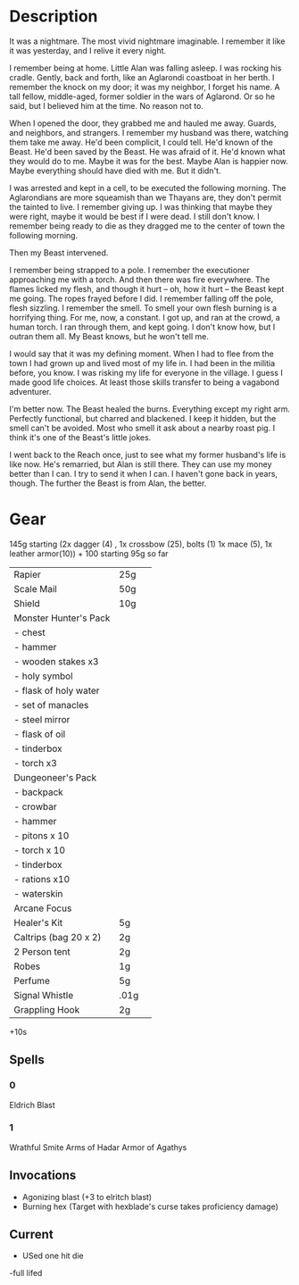 * Description
It was a nightmare. The most vivid nightmare imaginable. I remember it like it was yesterday, and I relive it every night.

I remember being at home. Little Alan was falling asleep. I was rocking his cradle. Gently, back and forth, like an Aglarondi coastboat in her berth. I remember the knock on my door; it was my neighbor, I forget his name. A tall fellow, middle-aged, former soldier in the wars of Aglarond. Or so he said, but I believed him at the time. No reason not to.

When I opened the door, they grabbed me and hauled me away. Guards, and neighbors, and strangers. I remember my husband was there, watching them take me away. He'd been complicit, I could tell. He'd known of the Beast. He'd been saved by the Beast. He was afraid of it. He'd known what they would do to me. Maybe it was for the best. Maybe Alan is happier now. Maybe everything should have died with me. But it didn't.

I was arrested and kept in a cell, to be executed the following morning. The Aglarondians are more squeamish than we Thayans are, they don't permit the tainted to live. I remember giving up. I was thinking that maybe they were right, maybe it would be best if I were dead. I still don't know. I remember being ready to die as they dragged me to the center of town the following morning.

Then my Beast intervened.

I remember being strapped to a pole. I remember the executioner approaching me with a torch. And then there was fire everywhere. The flames licked my flesh, and though it hurt -- oh, how it hurt -- the Beast kept me going. The ropes frayed before I did. I remember falling off the pole, flesh sizzling. I remember the smell. To smell your own flesh burning is a horrifying thing. For me, now, a constant. I got up, and ran at the crowd, a human torch. I ran through them, and kept going. I don't know how, but I outran them all. My Beast knows, but he won't tell me. 

I would say that it was my defining moment. When I had to flee from the town I had grown up and lived most of my life in. I had been in the militia before, you know. I was risking my life for everyone in the village. I guess I made good life choices. At least those skills transfer to being a vagabond adventurer.

I'm better now. The Beast healed the burns. Everything except my right arm. Perfectly functional, but charred and blackened. I keep it hidden, but the smell can't be avoided. Most who smell it ask about a nearby roast pig. I think it's one of the Beast's little jokes.

I went back to the Reach once, just to see what my former husband's life is like now. He's remarried, but Alan is still there. They can use my money better than I can. I try to send it when I can. I haven't gone back in years, though. The further the Beast is from Alan, the better.



* Gear
145g starting (2x dagger (4) , 1x crossbow (25), bolts (1) 1x mace (5), 1x leather armor(10)) + 100 starting
95g so far
| Rapier                 | 25g  |   |
| Scale Mail             | 50g  |   |
| Shield                 | 10g  |   |
| Monster Hunter's Pack  |      |   |
| - chest                |      |   |
| - hammer               |      |   |
| - wooden stakes x3     |      |   |
| - holy symbol          |      |   |
| - flask of holy water  |      |   |
| - set of manacles      |      |   |
| - steel mirror         |      |   |
| - flask of oil         |      |   |
| - tinderbox            |      |   |
| - torch x3             |      |   |
| Dungeoneer's Pack      |      |   |
| - backpack             |      |   |
| - crowbar              |      |   |
| - hammer               |      |   |
| - pitons x 10          |      |   |
| - torch x 10           |      |   |
| - tinderbox            |      |   |
| - rations x10          |      |   |
| - waterskin            |      |   |
| Arcane Focus           |      |   |
| Healer's Kit           | 5g   |   |
| Caltrips (bag  20 x 2) | 2g   |   |
| 2 Person tent          | 2g   |   |
| Robes                  | 1g   |   |
| Perfume                | 5g   |   |
| Signal Whistle         | .01g |   |
| Grappling Hook         | 2g   |   |

+10s
** Spells
*** 0 
Eldrich Blast

*** 1
Wrathful Smite
Arms of Hadar
Armor of Agathys

** Invocations
- Agonizing blast (+3 to elritch blast)
- Burning hex (Target with hexblade's curse takes proficiency damage)


** Current
- USed one hit die
-full lifed
